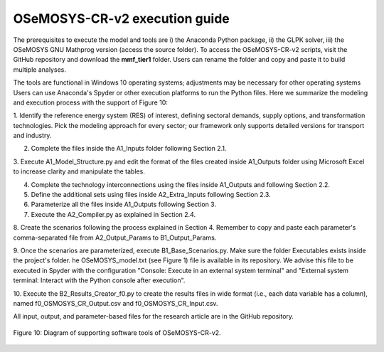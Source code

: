 .. _chapter-OSeMOSYS-CR-v2-execution-guide:
OSeMOSYS-CR-v2 execution guide
=====

The prerequisites to execute the model and tools are i) the Anaconda Python package,
ii) the GLPK solver, iii) the OSeMOSYS GNU Mathprog version (access the source folder).
To access the OSeMOSYS-CR-v2 scripts, visit the GitHub repository and download the
**mmf_tier1** folder. Users can rename the folder and copy and paste it to build multiple analyses.

The tools are functional in Windows 10 operating systems; adjustments may be necessary for
other operating systems Users can use Anaconda's Spyder or other execution platforms to
run the Python files. Here we summarize the modeling and execution process
with the support of Figure 10:

1.	Identify the reference energy system (RES) of interest, defining sectoral
demands, supply options, and transformation technologies. Pick the modeling
approach for every sector; our framework only supports detailed versions for
transport and industry.

2.	Complete the files inside the A1_Inputs folder following Section 2.1.

3.	Execute A1_Model_Structure.py and edit the format of the files created
inside A1_Outputs folder using Microsoft Excel to increase clarity and manipulate the tables.

4.	Complete the technology interconnections using the files inside A1_Outputs and following Section 2.2.

5.	Define the additional sets using files inside A2_Extra_Inputs following Section 2.3.

6.	Parameterize all the files inside A1_Outputs following Section 3.

7.	Execute the A2_Compiler.py as explained in Section 2.4.

8.	Create the scenarios following the process explained in Section 4.
Remember to copy and paste each parameter's comma-separated file from A2_Output_Params to B1_Output_Params.

9.	Once the scenarios are parameterized, execute B1_Base_Scenarios.py.
Make sure the folder Executables exists inside the project's folder. 
he OSeMOSYS_model.txt (see Figure 1) file is available in its repository.
We advise this file to be executed in Spyder with the configuration
"Console: Execute in an external system terminal" and "External system terminal:
Interact with the Python console after execution".

10.	Execute the B2_Results_Creator_f0.py to create the results files in wide format
(i.e., each data variable has a column), named f0_OSMOSYS_CR_Output.csv and f0_OSMOSYS_CR_Input.csv.


All input, output, and parameter-based files for the research article are in
the GitHub repository.

.. figure:: images/execution_guide.png
   :align:   center
   :width:   700 px

   Figure 10: Diagram of supporting software tools of OSeMOSYS-CR-v2.